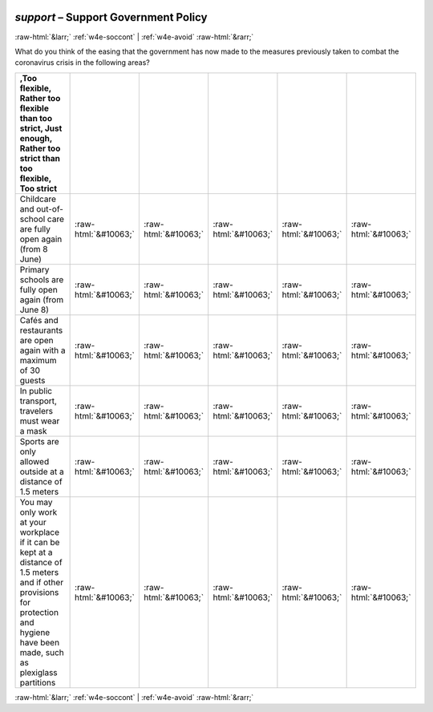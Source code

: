 .. _w4e-support: 

 
 .. role:: raw-html(raw) 
        :format: html 
 
`support` – Support Government Policy
=============================================== 


:raw-html:`&larr;` :ref:`w4e-soccont` | :ref:`w4e-avoid` :raw-html:`&rarr;` 
 

What do you think of the easing that the government has now made to the measures previously taken to combat the coronavirus crisis in the following areas?
 
.. csv-table:: 
   :delim: | 
   :header: ,Too flexible, Rather too flexible than too strict, Just enough, Rather too strict than too flexible, Too strict
 
           Childcare and out-of-school care are fully open again (from 8 June) | :raw-html:`&#10063;`|:raw-html:`&#10063;`|:raw-html:`&#10063;`|:raw-html:`&#10063;`|:raw-html:`&#10063;` 
           Primary schools are fully open again (from June 8) | :raw-html:`&#10063;`|:raw-html:`&#10063;`|:raw-html:`&#10063;`|:raw-html:`&#10063;`|:raw-html:`&#10063;` 
           Cafés and restaurants are open again with a maximum of 30 guests | :raw-html:`&#10063;`|:raw-html:`&#10063;`|:raw-html:`&#10063;`|:raw-html:`&#10063;`|:raw-html:`&#10063;` 
           In public transport, travelers must wear a mask | :raw-html:`&#10063;`|:raw-html:`&#10063;`|:raw-html:`&#10063;`|:raw-html:`&#10063;`|:raw-html:`&#10063;` 
           Sports are only allowed outside at a distance of 1.5 meters | :raw-html:`&#10063;`|:raw-html:`&#10063;`|:raw-html:`&#10063;`|:raw-html:`&#10063;`|:raw-html:`&#10063;` 
           You may only work at your workplace if it can be kept at a distance of 1.5 meters and if other provisions for protection and hygiene have been made, such as plexiglass partitions | :raw-html:`&#10063;`|:raw-html:`&#10063;`|:raw-html:`&#10063;`|:raw-html:`&#10063;`|:raw-html:`&#10063;` 

.. image:: ../_screenshots/w4-support.png 


:raw-html:`&larr;` :ref:`w4e-soccont` | :ref:`w4e-avoid` :raw-html:`&rarr;` 
 

